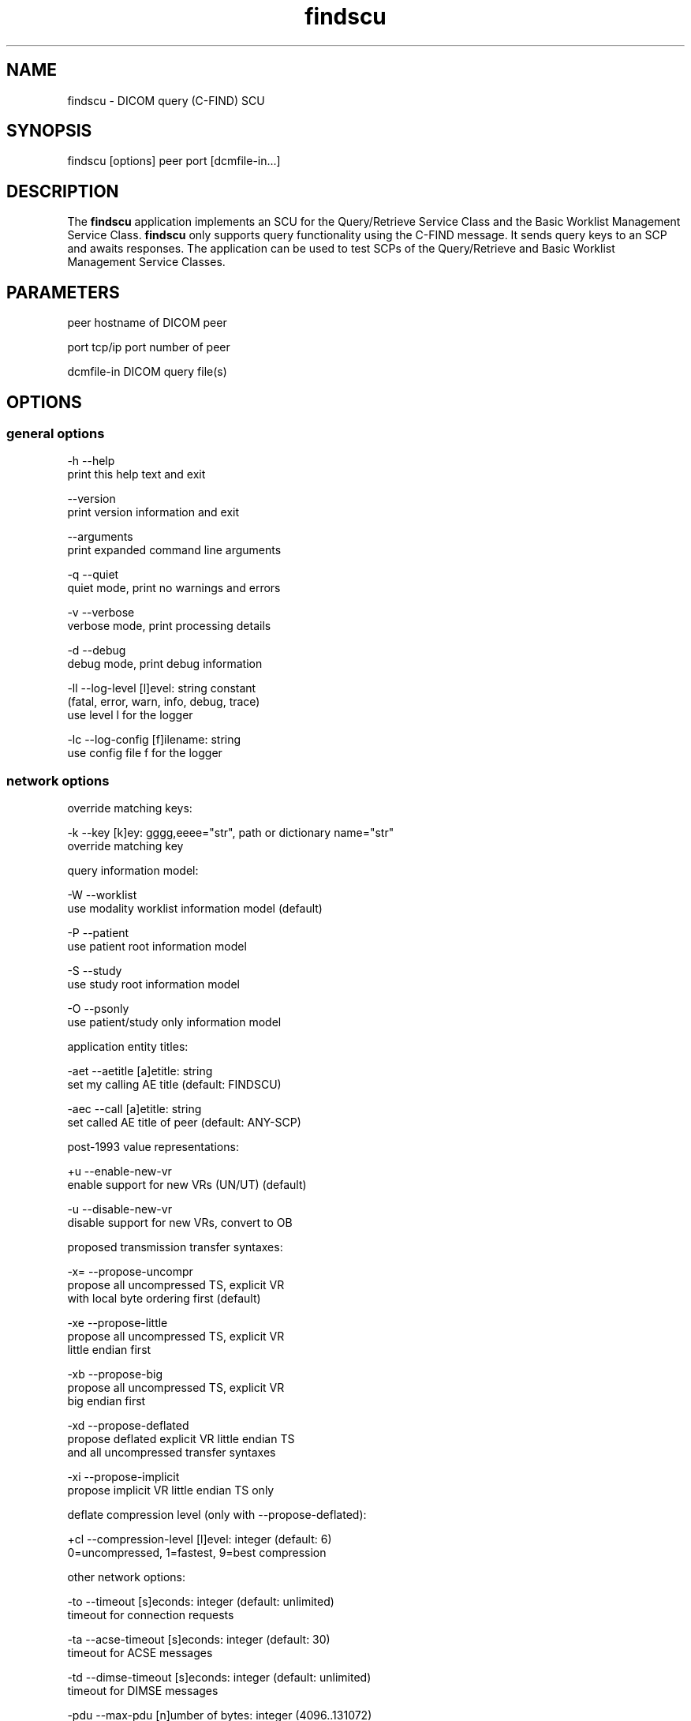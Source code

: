 .TH "findscu" 1 "7 Jul 2011" "Version 3.6.1" "OFFIS DCMTK" \" -*- nroff -*-
.nh
.SH NAME
findscu \- DICOM query (C-FIND) SCU
.SH "SYNOPSIS"
.PP
.PP
.nf

findscu [options] peer port [dcmfile-in...]
.fi
.PP
.SH "DESCRIPTION"
.PP
The \fBfindscu\fP application implements an SCU for the Query/Retrieve Service Class and the Basic Worklist Management Service Class. \fBfindscu\fP only supports query functionality using the C-FIND message. It sends query keys to an SCP and awaits responses. The application can be used to test SCPs of the Query/Retrieve and Basic Worklist Management Service Classes.
.SH "PARAMETERS"
.PP
.PP
.nf

peer        hostname of DICOM peer

port        tcp/ip port number of peer

dcmfile-in  DICOM query file(s)
.fi
.PP
.SH "OPTIONS"
.PP
.SS "general options"
.PP
.nf

  -h    --help
          print this help text and exit

        --version
          print version information and exit

        --arguments
          print expanded command line arguments

  -q    --quiet
          quiet mode, print no warnings and errors

  -v    --verbose
          verbose mode, print processing details

  -d    --debug
          debug mode, print debug information

  -ll   --log-level  [l]evel: string constant
          (fatal, error, warn, info, debug, trace)
          use level l for the logger

  -lc   --log-config  [f]ilename: string
          use config file f for the logger
.fi
.PP
.SS "network options"
.PP
.nf

override matching keys:

  -k    --key  [k]ey: gggg,eeee="str", path or dictionary name="str"
          override matching key

query information model:

  -W    --worklist
          use modality worklist information model (default)

  -P    --patient
          use patient root information model

  -S    --study
          use study root information model

  -O    --psonly
          use patient/study only information model

application entity titles:

  -aet  --aetitle  [a]etitle: string
          set my calling AE title (default: FINDSCU)

  -aec  --call  [a]etitle: string
          set called AE title of peer (default: ANY-SCP)

post-1993 value representations:

  +u    --enable-new-vr
          enable support for new VRs (UN/UT) (default)

  -u    --disable-new-vr
          disable support for new VRs, convert to OB

proposed transmission transfer syntaxes:

  -x=   --propose-uncompr
          propose all uncompressed TS, explicit VR
          with local byte ordering first (default)

  -xe   --propose-little
          propose all uncompressed TS, explicit VR
          little endian first

  -xb   --propose-big
          propose all uncompressed TS, explicit VR
          big endian first

  -xd   --propose-deflated
          propose deflated explicit VR little endian TS
          and all uncompressed transfer syntaxes

  -xi   --propose-implicit
          propose implicit VR little endian TS only

deflate compression level (only with --propose-deflated):

  +cl   --compression-level  [l]evel: integer (default: 6)
          0=uncompressed, 1=fastest, 9=best compression

other network options:

  -to   --timeout  [s]econds: integer (default: unlimited)
          timeout for connection requests

  -ta   --acse-timeout  [s]econds: integer (default: 30)
          timeout for ACSE messages

  -td   --dimse-timeout  [s]econds: integer (default: unlimited)
          timeout for DIMSE messages

  -pdu  --max-pdu  [n]umber of bytes: integer (4096..131072)
          set max receive pdu to n bytes (default: 16384)

        --repeat  [n]umber: integer
          repeat n times

        --abort
          abort association instead of releasing it

        --cancel  [n]umber: integer
          cancel after n responses (default: never)

  -X    --extract
          extract responses to file (rsp0001.dcm, ...)
.fi
.PP
.SS "transport layer security (TLS) options"
.PP
.nf

transport protocol stack:

  -tls  --disable-tls
          use normal TCP/IP connection (default)

  +tls  --enable-tls  [p]rivate key file, [c]ertificate file: string
          use authenticated secure TLS connection

  +tla  --anonymous-tls
          use secure TLS connection without certificate

private key password (only with --enable-tls):

  +ps   --std-passwd
          prompt user to type password on stdin (default)

  +pw   --use-passwd  [p]assword: string
          use specified password

  -pw   --null-passwd
          use empty string as password

key and certificate file format:

  -pem  --pem-keys
          read keys and certificates as PEM file (default)

  -der  --der-keys
          read keys and certificates as DER file

certification authority:

  +cf   --add-cert-file  [c]ertificate filename: string
          add certificate file to list of certificates

  +cd   --add-cert-dir  [c]ertificate directory: string
          add certificates in d to list of certificates

ciphersuite:

  +cs   --cipher  [c]iphersuite name: string
          add ciphersuite to list of negotiated suites

  +dp   --dhparam  [f]ilename: string
          read DH parameters for DH/DSS ciphersuites

pseudo random generator:

  +rs   --seed  [f]ilename: string
          seed random generator with contents of f

  +ws   --write-seed
          write back modified seed (only with --seed)

  +wf   --write-seed-file  [f]ilename: string (only with --seed)
          write modified seed to file f

peer authentication:

  -rc   --require-peer-cert
          verify peer certificate, fail if absent (default)

  -vc   --verify-peer-cert
          verify peer certificate if present

  -ic   --ignore-peer-cert
          don't verify peer certificate
.fi
.PP
.SH "NOTES"
.PP
Each file supplied on the command line will be sent to the SCP as part of a C-FIND request. The query file must be a valid DICOM data set containing the dataset part of a C-FIND-RQ message. The query file could, for instance, be created with the \fBdump2dcm\fP utility from a script like the following example:
.PP
.PP
.nf

# query patient names and IDs
(0008,0052) CS [PATIENT]     # QueryRetrieveLevel
(0010,0010) PN []            # PatientName
(0010,0020) LO []            # PatientID
.fi
.PP
.PP
Individual attributes of each file sent can be modified or supplemented using the \fI-k\fP option. For example the command:
.PP
.PP
.nf

findscu -P -k "(0010,0010)=HEWETT*" caesar 5678 patqry.dcm
.fi
.PP
.PP
will, when sent to the SCP caesar at TCP/IP port 5678, cause any PatientName attribute in patqry.dcm to have the value 'HEWETT*'. If such an attribute is present it will be replaced, if absent it will be inserted. The \fI-k\fP option can be present more than once. The value part (after the '=') may be absent causing the attribute to be sent with zero length.
.PP
In earlier versions of \fBfindscu\fP, the tag keys were specified without braces around group and element number, e. g. '0010,0010' instead of '(0010,0010)'. It is recommended switching to the new syntax; however, the old syntax is still working.
.PP
Also \fI-k\fP accepts dictionary names instead of element tags for specifying DICOM elements. For example, the \fBfindscu\fP call above then reads like this:
.PP
.PP
.nf

findscu -P -k PatientName="HEWETT*" caesar 5678 patqry.dcm
.fi
.PP
.PP
It is also possible to specify sequences, items and nested attributes using the \fI-k\fP option. In these cases, a special 'path' notation has to be used, e. g.
.PP
.PP
.nf

findscu -W -k "(0040,0100)[0].Modality=CT" caesar 5678
.fi
.PP
.PP
This call queries a worklist server at host caesar for any planned procedures for CT modalities by specifing tag (0040,0100) 'Scheduled Procedure Step Sequence' and an attribute 'Modality' in the first item of this sequence with value 'CT'. Details on this path notation can be found in the documentation of \fBdcmodify\fP.
.PP
If no file is specified on the command line, the query must be specified completely with one or more \fI-k\fP options.
.PP
Each set of response identifiers received will be printed to stdout unless option \fI--extract\fP is used.
.SS "DICOM Conformance"
The \fBfindscu\fP application supports the following SOP Classes as an SCU:
.PP
.PP
.nf

FINDPatientRootQueryRetrieveInformationModel       1.2.840.10008.5.1.4.1.2.1.1
FINDStudyRootQueryRetrieveInformationModel         1.2.840.10008.5.1.4.1.2.2.1
FINDPatientStudyOnlyQueryRetrieveInformationModel  1.2.840.10008.5.1.4.1.2.3.1
FINDModalityWorklistInformationModel               1.2.840.10008.5.1.4.31
.fi
.PP
.PP
The \fBfindscu\fP application will propose presentation contexts for one of the abovementioned supported SOP Classes depending on command line options (\fI-P\fP, \fI-S\fP, \fI-O\fP or \fI-W\fP). Basically, the following transfer syntaxes are supported:
.PP
.PP
.nf

LittleEndianImplicitTransferSyntax                 1.2.840.10008.1.2
LittleEndianExplicitTransferSyntax                 1.2.840.10008.1.2.1
DeflatedExplicitVRLittleEndianTransferSyntax       1.2.840.10008.1.2.1.99 (*)
BigEndianExplicitTransferSyntax                    1.2.840.10008.1.2.2
.fi
.PP
.PP
(*) if compiled with zlib support enabled (see \fI--version\fP output)
.PP
Which transfer syntaxes are actually proposed in what order, can be specified with the \fI--propose\fP options.
.PP
The \fBfindscu\fP application does not support extended negotiation.
.SH "LOGGING"
.PP
The level of logging output of the various command line tools and underlying libraries can be specified by the user. By default, only errors and warnings are written to the standard error stream. Using option \fI--verbose\fP also informational messages like processing details are reported. Option \fI--debug\fP can be used to get more details on the internal activity, e.g. for debugging purposes. Other logging levels can be selected using option \fI--log-level\fP. In \fI--quiet\fP mode only fatal errors are reported. In such very severe error events, the application will usually terminate. For more details on the different logging levels, see documentation of module 'oflog'.
.PP
In case the logging output should be written to file (optionally with logfile rotation), to syslog (Unix) or the event log (Windows) option \fI--log-config\fP can be used. This configuration file also allows for directing only certain messages to a particular output stream and for filtering certain messages based on the module or application where they are generated. An example configuration file is provided in \fI<etcdir>/logger.cfg\fP).
.SH "COMMAND LINE"
.PP
All command line tools use the following notation for parameters: square brackets enclose optional values (0-1), three trailing dots indicate that multiple values are allowed (1-n), a combination of both means 0 to n values.
.PP
Command line options are distinguished from parameters by a leading '+' or '-' sign, respectively. Usually, order and position of command line options are arbitrary (i.e. they can appear anywhere). However, if options are mutually exclusive the rightmost appearance is used. This behaviour conforms to the standard evaluation rules of common Unix shells.
.PP
In addition, one or more command files can be specified using an '@' sign as a prefix to the filename (e.g. \fI@command.txt\fP). Such a command argument is replaced by the content of the corresponding text file (multiple whitespaces are treated as a single separator unless they appear between two quotation marks) prior to any further evaluation. Please note that a command file cannot contain another command file. This simple but effective approach allows to summarize common combinations of options/parameters and avoids longish and confusing command lines (an example is provided in file \fI<datadir>/dumppat.txt\fP).
.SH "ENVIRONMENT"
.PP
The \fBfindscu\fP utility will attempt to load DICOM data dictionaries specified in the \fIDCMDICTPATH\fP environment variable. By default, i.e. if the \fIDCMDICTPATH\fP environment variable is not set, the file \fI<datadir>/dicom.dic\fP will be loaded unless the dictionary is built into the application (default for Windows).
.PP
The default behaviour should be preferred and the \fIDCMDICTPATH\fP environment variable only used when alternative data dictionaries are required. The \fIDCMDICTPATH\fP environment variable has the same format as the Unix shell \fIPATH\fP variable in that a colon (':') separates entries. On Windows systems, a semicolon (';') is used as a separator. The data dictionary code will attempt to load each file specified in the \fIDCMDICTPATH\fP environment variable. It is an error if no data dictionary can be loaded.
.SH "SEE ALSO"
.PP
\fBmovescu\fP(1), \fBdump2dcm\fP(1), \fBdcmodify\fP(1)
.SH "COPYRIGHT"
.PP
Copyright (C) 1994-2011 by OFFIS e.V., Escherweg 2, 26121 Oldenburg, Germany. 
